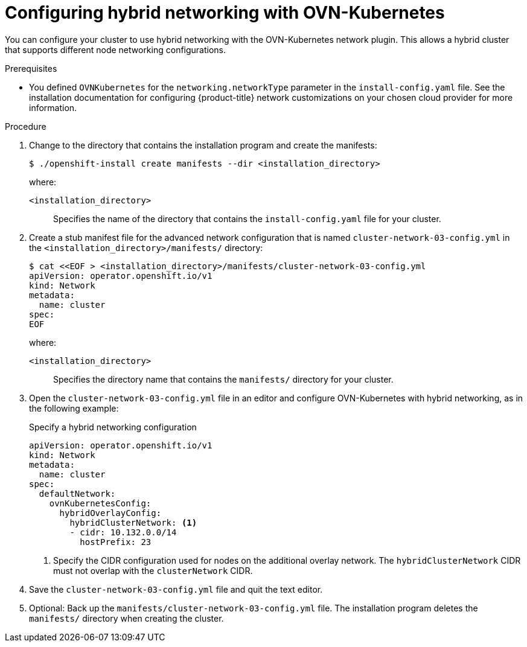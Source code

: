 // Module included in the following assemblies:
//
// * installing/installing_aws/ipi/installing-aws-network-customizations.adoc
// * installing/installing_azure/installing-azure-network-customizations.adoc
// * installing/installing_azure_stack_hub/installing-azure-stack-hub-network-customizations.adoc
// * networking/ovn_kubernetes_network_provider/configuring-hybrid-networking.adoc

ifeval::["{context}" == "configuring-hybrid-networking"]
:post-install:
endif::[]

:_mod-docs-content-type: PROCEDURE
[id="configuring-hybrid-ovnkubernetes_{context}"]
= Configuring hybrid networking with OVN-Kubernetes

You can configure your cluster to use hybrid networking with the OVN-Kubernetes network plugin. This allows a hybrid cluster that supports different node networking configurations.

////
Hiding until WMCO 10.19.0 GAs.  Swap the two sections after WMCO GA.
[NOTE]
====
This configuration is necessary to run both Linux and Windows nodes in the same cluster.
====
////

ifndef::post-install[]
.Prerequisites

// Made changes to hide Windows-related material until WMCO 4.19.0 releases. The full procedure is below, commented out.

* You defined `OVNKubernetes` for the `networking.networkType` parameter in the `install-config.yaml` file. See the installation documentation for configuring {product-title} network customizations on your chosen cloud provider for more information.

.Procedure

. Change to the directory that contains the installation program and create the manifests:
+
[source,terminal]
----
$ ./openshift-install create manifests --dir <installation_directory>
----
+
--
where:

`<installation_directory>`:: Specifies the name of the directory that contains the `install-config.yaml` file for your cluster.
--

. Create a stub manifest file for the advanced network configuration that is named `cluster-network-03-config.yml` in the `<installation_directory>/manifests/` directory:
+
[source,terminal]
----
$ cat <<EOF > <installation_directory>/manifests/cluster-network-03-config.yml
apiVersion: operator.openshift.io/v1
kind: Network
metadata:
  name: cluster
spec:
EOF
----
+
--
where:

`<installation_directory>`:: Specifies the directory name that contains the
`manifests/` directory for your cluster.
--

. Open the `cluster-network-03-config.yml` file in an editor and configure OVN-Kubernetes with hybrid networking, as in the following example:
+
--
.Specify a hybrid networking configuration
[source,yaml]
----
apiVersion: operator.openshift.io/v1
kind: Network
metadata:
  name: cluster
spec:
  defaultNetwork:
    ovnKubernetesConfig:
      hybridOverlayConfig:
        hybridClusterNetwork: <1>
        - cidr: 10.132.0.0/14
          hostPrefix: 23
----
<1> Specify the CIDR configuration used for nodes on the additional overlay network. The `hybridClusterNetwork` CIDR must not overlap with the `clusterNetwork` CIDR.
--

. Save the `cluster-network-03-config.yml` file and quit the text editor.
. Optional: Back up the `manifests/cluster-network-03-config.yml` file. The
installation program deletes the `manifests/` directory when creating the
cluster.
endif::post-install[]
ifdef::post-install[]
.Prerequisites

* Install the OpenShift CLI (`oc`).
* Log in to the cluster as a user with `cluster-admin` privileges.
* Ensure that the cluster uses the OVN-Kubernetes network plugin.

.Procedure


. To configure the OVN-Kubernetes hybrid network overlay, enter the following command:
+
[source,terminal]
----
$ oc patch networks.operator.openshift.io cluster --type=merge \
  -p '{
    "spec":{
      "defaultNetwork":{
        "ovnKubernetesConfig":{
          "hybridOverlayConfig":{
            "hybridClusterNetwork":[
              {
                "cidr": "<cidr>",
                "hostPrefix": <prefix>
              }
            ]
          }
        }
      }
    }
  }'
----
+
--
where:

`cidr`:: Specify the CIDR configuration used for nodes on the additional overlay network. This CIDR must not overlap with the cluster network CIDR.
`hostPrefix`:: Specifies the subnet prefix length to assign to each individual node. For example, if `hostPrefix` is set to `23`, then each node is assigned a `/23` subnet out of the given `cidr`, which allows for 510 (2^(32 - 23) - 2) pod IP addresses. If you are required to provide access to nodes from an external network, configure load balancers and routers to manage the traffic.
--
+
.Example output
[source,text]
----
network.operator.openshift.io/cluster patched
----

. To confirm that the configuration is active, enter the following command. It can take several minutes for the update to apply.
+
[source,terminal]
----
$ oc get network.operator.openshift.io -o jsonpath="{.items[0].spec.defaultNetwork.ovnKubernetesConfig}"
----

endif::post-install[]

////
Hiding until WMCO 10.19.0 GAs. Swap the two sections after WMCO GA.
ifndef::post-install[]
.Prerequisites

* You defined `OVNKubernetes` for the `networking.networkType` parameter in the `install-config.yaml` file. See the installation documentation for configuring {product-title} network customizations on your chosen cloud provider for more information.

.Procedure

. Change to the directory that contains the installation program and create the manifests:
+
[source,terminal]
----
$ ./openshift-install create manifests --dir <installation_directory>
----
+
--
where:

`<installation_directory>`:: Specifies the name of the directory that contains the `install-config.yaml` file for your cluster.
--

. Create a stub manifest file for the advanced network configuration that is named `cluster-network-03-config.yml` in the `<installation_directory>/manifests/` directory:
+
[source,terminal]
----
$ cat <<EOF > <installation_directory>/manifests/cluster-network-03-config.yml
apiVersion: operator.openshift.io/v1
kind: Network
metadata:
  name: cluster
spec:
EOF
----
+
--
where:

`<installation_directory>`:: Specifies the directory name that contains the
`manifests/` directory for your cluster.
--

. Open the `cluster-network-03-config.yml` file in an editor and configure OVN-Kubernetes with hybrid networking, as in the following example:
+
--
.Specify a hybrid networking configuration
[source,yaml]
----
apiVersion: operator.openshift.io/v1
kind: Network
metadata:
  name: cluster
spec:
  defaultNetwork:
    ovnKubernetesConfig:
      hybridOverlayConfig:
        hybridClusterNetwork: <1>
        - cidr: 10.132.0.0/14
          hostPrefix: 23
        hybridOverlayVXLANPort: 9898 <2>
----
<1> Specify the CIDR configuration used for nodes on the additional overlay network. The `hybridClusterNetwork` CIDR must not overlap with the `clusterNetwork` CIDR.
<2> Specify a custom VXLAN port for the additional overlay network. This is required for running Windows nodes in a cluster installed on vSphere, and must not be configured for any other cloud provider. The custom port can be any open port excluding the default `4789` port. For more information on this requirement, see the Microsoft documentation on link:https://docs.microsoft.com/en-us/virtualization/windowscontainers/kubernetes/common-problems#pod-to-pod-connectivity-between-hosts-is-broken-on-my-kubernetes-cluster-running-on-vsphere[Pod-to-pod connectivity between hosts is broken].
--
+
[NOTE]
====
Windows Server Long-Term Servicing Channel (LTSC): Windows Server 2019 is not supported on clusters with a custom `hybridOverlayVXLANPort` value because this Windows server version does not support selecting a custom VXLAN port.
====

. Save the `cluster-network-03-config.yml` file and quit the text editor.
. Optional: Back up the `manifests/cluster-network-03-config.yml` file. The
installation program deletes the `manifests/` directory when creating the
cluster.
endif::post-install[]
ifdef::post-install[]
.Prerequisites

* Install the OpenShift CLI (`oc`).
* Log in to the cluster as a user with `cluster-admin` privileges.
* Ensure that the cluster uses the OVN-Kubernetes network plugin.

.Procedure


. To configure the OVN-Kubernetes hybrid network overlay, enter the following command:
+
[source,terminal]
----
$ oc patch networks.operator.openshift.io cluster --type=merge \
  -p '{
    "spec":{
      "defaultNetwork":{
        "ovnKubernetesConfig":{
          "hybridOverlayConfig":{
            "hybridClusterNetwork":[
              {
                "cidr": "<cidr>",
                "hostPrefix": <prefix>
              }
            ],
            "hybridOverlayVXLANPort": <overlay_port>
          }
        }
      }
    }
  }'
----
+
--
where:

`cidr`:: Specify the CIDR configuration used for nodes on the additional overlay network. This CIDR must not overlap with the cluster network CIDR.
`hostPrefix`:: Specifies the subnet prefix length to assign to each individual node. For example, if `hostPrefix` is set to `23`, then each node is assigned a `/23` subnet out of the given `cidr`, which allows for 510 (2^(32 - 23) - 2) pod IP addresses. If you are required to provide access to nodes from an external network, configure load balancers and routers to manage the traffic.
`hybridOverlayVXLANPort`:: Specify a custom VXLAN port for the additional overlay network. This is required for running Windows nodes in a cluster installed on vSphere, and must not be configured for any other cloud provider. The custom port can be any open port excluding the default `4789` port. For more information on this requirement, see the Microsoft documentation on link:https://docs.microsoft.com/en-us/virtualization/windowscontainers/kubernetes/common-problems#pod-to-pod-connectivity-between-hosts-is-broken-on-my-kubernetes-cluster-running-on-vsphere[Pod-to-pod connectivity between hosts is broken].

[NOTE]
====
Windows Server Long-Term Servicing Channel (LTSC): Windows Server 2019 is not supported on clusters with a custom `hybridOverlayVXLANPort` value because this Windows server version does not support selecting a custom VXLAN port.
====
--
+
.Example output
[source,text]
----
network.operator.openshift.io/cluster patched
----

. To confirm that the configuration is active, enter the following command. It can take several minutes for the update to apply.
+
[source,terminal]
----
$ oc get network.operator.openshift.io -o jsonpath="{.items[0].spec.defaultNetwork.ovnKubernetesConfig}"
----
endif::post-install[]
////

ifdef::post-install[]
:!post-install:
endif::[]
